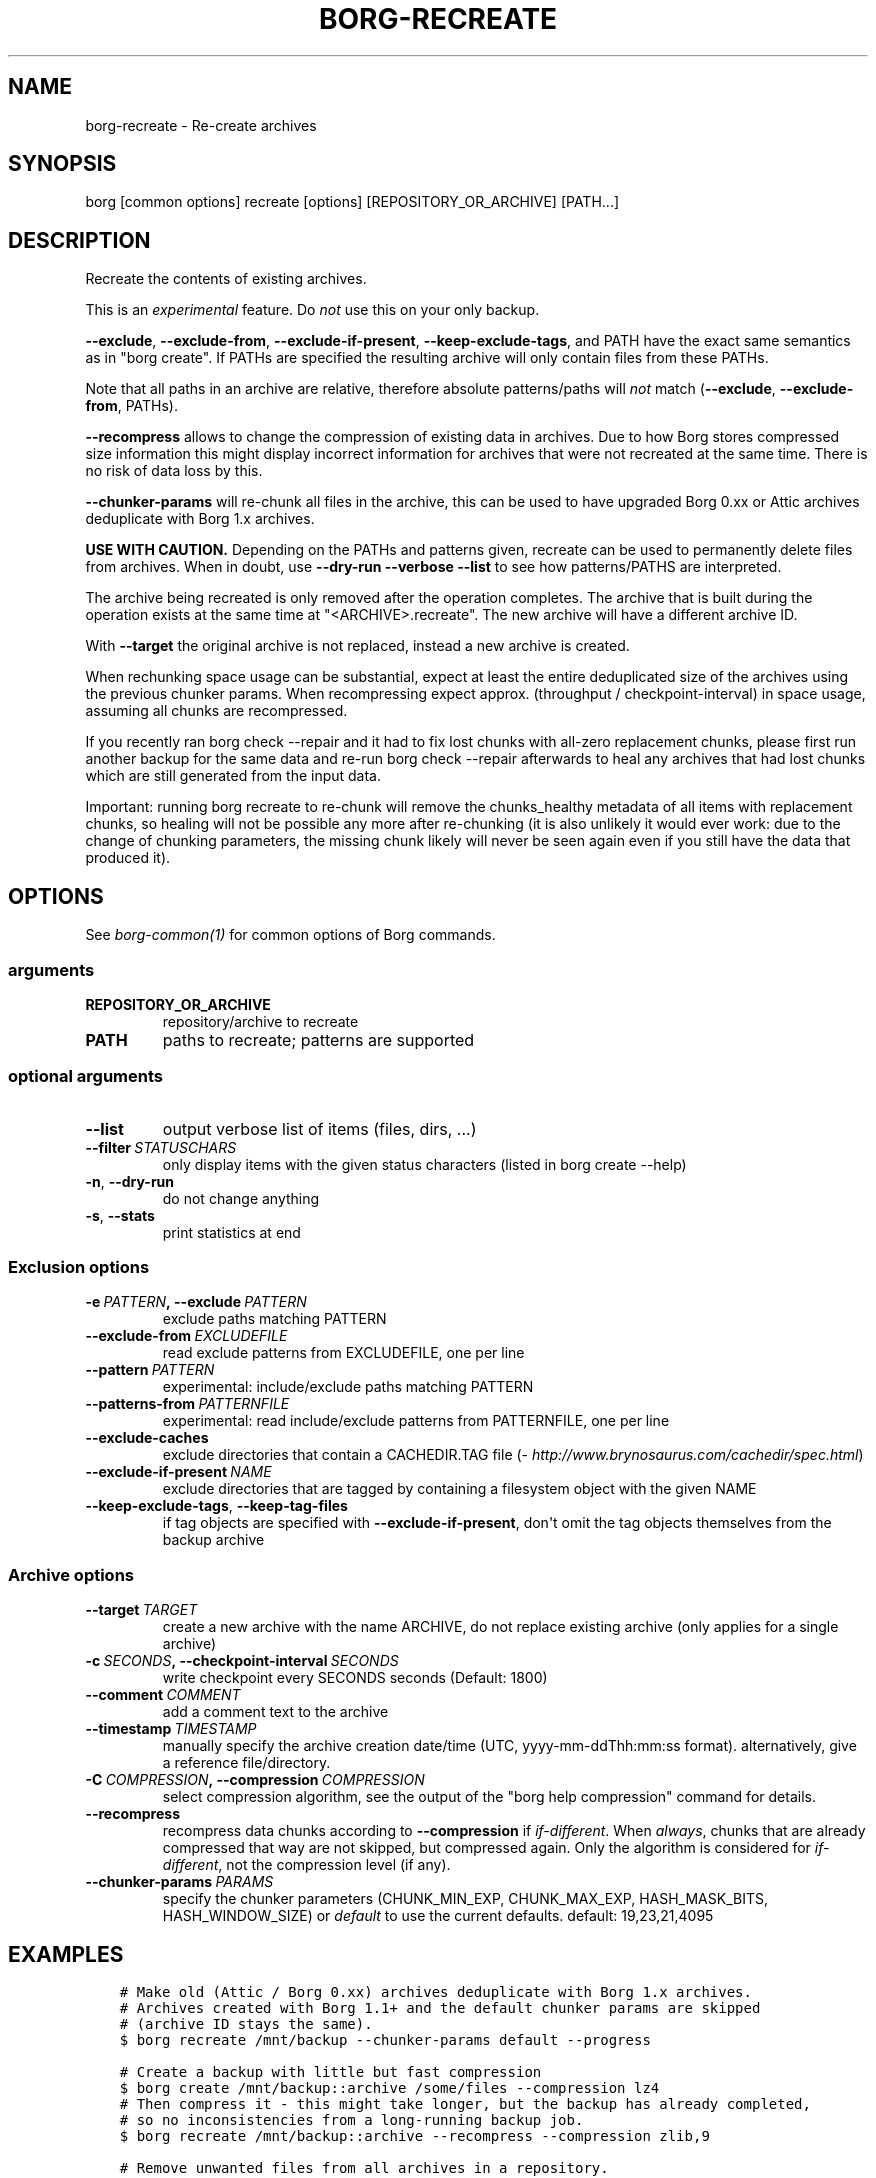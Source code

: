 .\" Man page generated from reStructuredText.
.
.TH BORG-RECREATE 1 "2017-11-26" "" "borg backup tool"
.SH NAME
borg-recreate \- Re-create archives
.
.nr rst2man-indent-level 0
.
.de1 rstReportMargin
\\$1 \\n[an-margin]
level \\n[rst2man-indent-level]
level margin: \\n[rst2man-indent\\n[rst2man-indent-level]]
-
\\n[rst2man-indent0]
\\n[rst2man-indent1]
\\n[rst2man-indent2]
..
.de1 INDENT
.\" .rstReportMargin pre:
. RS \\$1
. nr rst2man-indent\\n[rst2man-indent-level] \\n[an-margin]
. nr rst2man-indent-level +1
.\" .rstReportMargin post:
..
.de UNINDENT
. RE
.\" indent \\n[an-margin]
.\" old: \\n[rst2man-indent\\n[rst2man-indent-level]]
.nr rst2man-indent-level -1
.\" new: \\n[rst2man-indent\\n[rst2man-indent-level]]
.in \\n[rst2man-indent\\n[rst2man-indent-level]]u
..
.SH SYNOPSIS
.sp
borg [common options] recreate [options] [REPOSITORY_OR_ARCHIVE] [PATH...]
.SH DESCRIPTION
.sp
Recreate the contents of existing archives.
.sp
This is an \fIexperimental\fP feature. Do \fInot\fP use this on your only backup.
.sp
\fB\-\-exclude\fP, \fB\-\-exclude\-from\fP, \fB\-\-exclude\-if\-present\fP, \fB\-\-keep\-exclude\-tags\fP, and PATH
have the exact same semantics as in "borg create". If PATHs are specified the
resulting archive will only contain files from these PATHs.
.sp
Note that all paths in an archive are relative, therefore absolute patterns/paths
will \fInot\fP match (\fB\-\-exclude\fP, \fB\-\-exclude\-from\fP, PATHs).
.sp
\fB\-\-recompress\fP allows to change the compression of existing data in archives.
Due to how Borg stores compressed size information this might display
incorrect information for archives that were not recreated at the same time.
There is no risk of data loss by this.
.sp
\fB\-\-chunker\-params\fP will re\-chunk all files in the archive, this can be
used to have upgraded Borg 0.xx or Attic archives deduplicate with
Borg 1.x archives.
.sp
\fBUSE WITH CAUTION.\fP
Depending on the PATHs and patterns given, recreate can be used to permanently
delete files from archives.
When in doubt, use \fB\-\-dry\-run \-\-verbose \-\-list\fP to see how patterns/PATHS are
interpreted.
.sp
The archive being recreated is only removed after the operation completes. The
archive that is built during the operation exists at the same time at
"<ARCHIVE>.recreate". The new archive will have a different archive ID.
.sp
With \fB\-\-target\fP the original archive is not replaced, instead a new archive is created.
.sp
When rechunking space usage can be substantial, expect at least the entire
deduplicated size of the archives using the previous chunker params.
When recompressing expect approx. (throughput / checkpoint\-interval) in space usage,
assuming all chunks are recompressed.
.sp
If you recently ran borg check \-\-repair and it had to fix lost chunks with all\-zero
replacement chunks, please first run another backup for the same data and re\-run
borg check \-\-repair afterwards to heal any archives that had lost chunks which are
still generated from the input data.
.sp
Important: running borg recreate to re\-chunk will remove the chunks_healthy
metadata of all items with replacement chunks, so healing will not be possible
any more after re\-chunking (it is also unlikely it would ever work: due to the
change of chunking parameters, the missing chunk likely will never be seen again
even if you still have the data that produced it).
.SH OPTIONS
.sp
See \fIborg\-common(1)\fP for common options of Borg commands.
.SS arguments
.INDENT 0.0
.TP
.B REPOSITORY_OR_ARCHIVE
repository/archive to recreate
.TP
.B PATH
paths to recreate; patterns are supported
.UNINDENT
.SS optional arguments
.INDENT 0.0
.TP
.B \-\-list
output verbose list of items (files, dirs, ...)
.TP
.BI \-\-filter \ STATUSCHARS
only display items with the given status characters (listed in borg create \-\-help)
.TP
.B \-n\fP,\fB  \-\-dry\-run
do not change anything
.TP
.B \-s\fP,\fB  \-\-stats
print statistics at end
.UNINDENT
.SS Exclusion options
.INDENT 0.0
.TP
.BI \-e \ PATTERN\fP,\fB \ \-\-exclude \ PATTERN
exclude paths matching PATTERN
.TP
.BI \-\-exclude\-from \ EXCLUDEFILE
read exclude patterns from EXCLUDEFILE, one per line
.TP
.BI \-\-pattern \ PATTERN
experimental: include/exclude paths matching PATTERN
.TP
.BI \-\-patterns\-from \ PATTERNFILE
experimental: read include/exclude patterns from PATTERNFILE, one per line
.TP
.B \-\-exclude\-caches
exclude directories that contain a CACHEDIR.TAG file (\fI\%http://www.brynosaurus.com/cachedir/spec.html\fP)
.TP
.BI \-\-exclude\-if\-present \ NAME
exclude directories that are tagged by containing a filesystem object with the given NAME
.TP
.B \-\-keep\-exclude\-tags\fP,\fB  \-\-keep\-tag\-files
if tag objects are specified with \fB\-\-exclude\-if\-present\fP, don\(aqt omit the tag objects themselves from the backup archive
.UNINDENT
.SS Archive options
.INDENT 0.0
.TP
.BI \-\-target \ TARGET
create a new archive with the name ARCHIVE, do not replace existing archive (only applies for a single archive)
.TP
.BI \-c \ SECONDS\fP,\fB \ \-\-checkpoint\-interval \ SECONDS
write checkpoint every SECONDS seconds (Default: 1800)
.TP
.BI \-\-comment \ COMMENT
add a comment text to the archive
.TP
.BI \-\-timestamp \ TIMESTAMP
manually specify the archive creation date/time (UTC, yyyy\-mm\-ddThh:mm:ss format). alternatively, give a reference file/directory.
.TP
.BI \-C \ COMPRESSION\fP,\fB \ \-\-compression \ COMPRESSION
select compression algorithm, see the output of the "borg help compression" command for details.
.TP
.B \-\-recompress
recompress data chunks according to \fB\-\-compression\fP if \fIif\-different\fP\&. When \fIalways\fP, chunks that are already compressed that way are not skipped, but compressed again. Only the algorithm is considered for \fIif\-different\fP, not the compression level (if any).
.TP
.BI \-\-chunker\-params \ PARAMS
specify the chunker parameters (CHUNK_MIN_EXP, CHUNK_MAX_EXP, HASH_MASK_BITS, HASH_WINDOW_SIZE) or \fIdefault\fP to use the current defaults. default: 19,23,21,4095
.UNINDENT
.SH EXAMPLES
.INDENT 0.0
.INDENT 3.5
.sp
.nf
.ft C
# Make old (Attic / Borg 0.xx) archives deduplicate with Borg 1.x archives.
# Archives created with Borg 1.1+ and the default chunker params are skipped
# (archive ID stays the same).
$ borg recreate /mnt/backup \-\-chunker\-params default \-\-progress

# Create a backup with little but fast compression
$ borg create /mnt/backup::archive /some/files \-\-compression lz4
# Then compress it \- this might take longer, but the backup has already completed,
# so no inconsistencies from a long\-running backup job.
$ borg recreate /mnt/backup::archive \-\-recompress \-\-compression zlib,9

# Remove unwanted files from all archives in a repository.
# Note the relative path for the \-\-exclude option \- archives only contain relative paths.
$ borg recreate /mnt/backup \-\-exclude home/icke/Pictures/drunk_photos

# Change archive comment
$ borg create \-\-comment "This is a comment" /mnt/backup::archivename ~
$ borg info /mnt/backup::archivename
Name: archivename
Fingerprint: ...
Comment: This is a comment
\&...
$ borg recreate \-\-comment "This is a better comment" /mnt/backup::archivename
$ borg info /mnt/backup::archivename
Name: archivename
Fingerprint: ...
Comment: This is a better comment
\&...
.ft P
.fi
.UNINDENT
.UNINDENT
.SH SEE ALSO
.sp
\fIborg\-common(1)\fP, \fIborg\-patterns(1)\fP, \fIborg\-placeholders(1)\fP, \fIborg\-compression(1)\fP
.SH AUTHOR
The Borg Collective
.\" Generated by docutils manpage writer.
.
